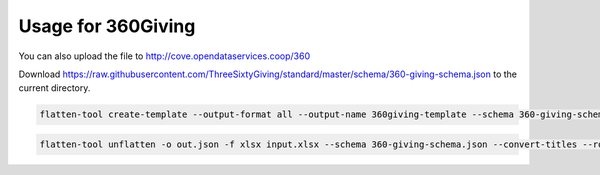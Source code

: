 Usage for 360Giving
===================

You can also upload the file to http://cove.opendataservices.coop/360

Download
https://raw.githubusercontent.com/ThreeSixtyGiving/standard/master/schema/360-giving-schema.json
to the current directory.

.. code-block:: bash

    flatten-tool create-template --output-format all --output-name 360giving-template --schema 360-giving-schema.json --main-sheet-name grants --rollup --use-titles

.. code-block:: bash

    flatten-tool unflatten -o out.json -f xlsx input.xlsx --schema 360-giving-schema.json --convert-titles --root-list-path='grants'


